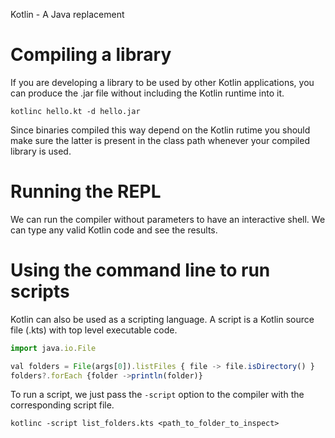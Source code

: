 Kotlin - A Java replacement

* Compiling a library

If you are developing a library to be used by other Kotlin applications, you can
produce the .jar file without including the Kotlin runtime into it.

#+BEGIN_SRC shell
  kotlinc hello.kt -d hello.jar
#+END_SRC

Since binaries compiled this way depend on the Kotlin rutime you should make
sure the latter is present in the class path whenever your compiled library is
used.


* Running the REPL

We can run the compiler without parameters to have an interactive shell. We can
type any valid Kotlin code and see the results.



* Using the command line to run scripts

 Kotlin can also be used as a scripting language. A script is a Kotlin source
 file (.kts) with top level executable code.

 #+BEGIN_SRC js
   import java.io.File

   val folders = File(args[0]).listFiles { file -> file.isDirectory() }
   folders?.forEach {folder ->println(folder)}
 #+END_SRC

To run a script, we just pass the ~-script~ option to the compiler with the
corresponding script file.

 #+BEGIN_SRC shell
   kotlinc -script list_folders.kts <path_to_folder_to_inspect>
 #+END_SRC
